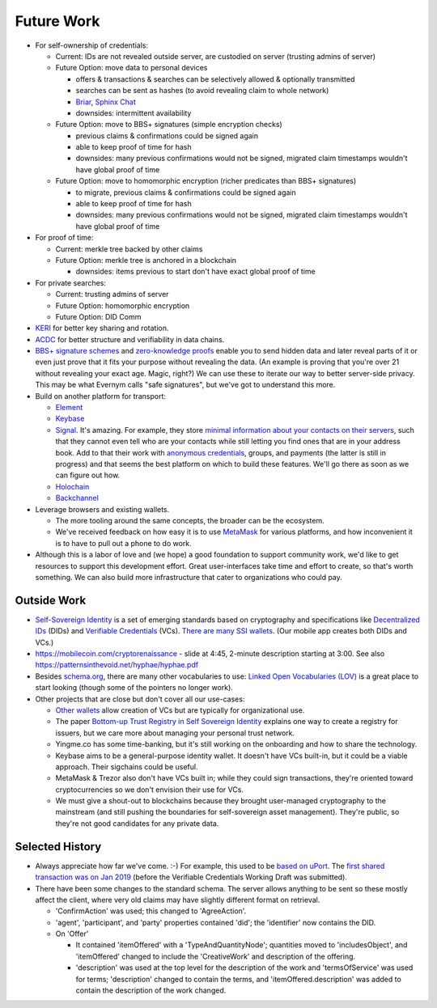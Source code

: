 
Future Work
===========

- For self-ownership of credentials:

  - Current: IDs are not revealed outside server, are custodied on server (trusting admins of server)

  - Future Option: move data to personal devices

    - offers & transactions & searches can be selectively allowed & optionally transmitted

    - searches can be sent as hashes (to avoid revealing claim to whole network)

    - `Briar <https://briarproject.org/>`_, `Sphinx Chat <https://sphinx.chat/>`_

    - downsides: intermittent availability

  - Future Option: move to BBS+ signatures (simple encryption checks)

    - previous claims & confirmations could be signed again

    - able to keep proof of time for hash

    - downsides: many previous confirmations would not be signed, migrated claim timestamps wouldn't have global proof of time

  - Future Option: move to homomorphic encryption (richer predicates than BBS+ signatures)

    - to migrate, previous claims & confirmations could be signed again

    - able to keep proof of time for hash

    - downsides: many previous confirmations would not be signed, migrated claim timestamps wouldn't have global proof of time

- For proof of time:

  - Current: merkle tree backed by other claims

  - Future Option: merkle tree is anchored in a blockchain

    - downsides: items previous to start don't have exact global proof of time

- For private searches:

  - Current: trusting admins of server

  - Future Option: homomorphic encryption

  - Future Option: DID Comm

- `KERI <https://keri.one>`_ for better key sharing and rotation.

- `ACDC <https://trustoverip.github.io/tswg-acdc-specification/draft-ssmith-acdc.html>`_ for better structure and verifiability in data chains.

- `BBS+ signature schemes <https://mattrglobal.github.io/bbs-signatures-spec/>`_ and `zero-knowledge proofs <https://en.wikipedia.org/wiki/Zero-knowledge_proof>`_ enable you to send hidden data and later reveal parts of it or even just prove that it fits your purpose without revealing the data. (An example is proving that you're over 21 without revealing your exact age. Magic, right?) We can use these to iterate our way to better server-side privacy. This may be what Evernym calls "safe signatures", but we've got to understand this more.

- Build on another platform for transport:

  - `Element <https://element.io>`_

  - `Keybase <https://keybase.io>`_

  - `Signal <https://signal.org>`_. It's amazing. For example, they store `minimal information about your contacts on their servers <https://signal.org/blog/private-contact-discovery/>`_, such that they cannot even tell who are your contacts while still letting you find ones that are in your address book. Add to that their work with `anonymous credentials <https://eprint.iacr.org/2019/1416.pdf>`_, groups, and payments (the latter is still in progress) and that seems the best platform on which to build these features. We'll go there as soon as we can figure out how.

  - `Holochain <https://www.holochain.org/>`_

  - `Backchannel <https://www.inkandswitch.com/backchannel/>`_

- Leverage browsers and existing wallets.

  - The more tooling around the same concepts, the broader can be the ecosystem.

  - We've received feedback on how easy it is to use `MetaMask <https://metamask.io/>`_ for various platforms, and how inconvenient it is to have to pull out a phone to do work.

- Although this is a labor of love and (we hope) a good foundation to support community work, we'd like to get resources to support this development effort. Great user-interfaces take time and effort to create, so that's worth something. We can also build more infrastructure that cater to organizations who could pay.


Outside Work
------------

- `Self-Sovereign Identity <https://en.wikipedia.org/wiki/Self-sovereign_identity>`_ is a set of emerging standards based on cryptography and specifications like `Decentralized IDs <https://w3c.github.io/did-core/>`_ (DIDs) and `Verifiable Credentials <https://www.w3.org/TR/vc-data-model/>`_ (VCs). `There are many SSI wallets <https://github.com/Gimly-Blockchain/ssi-wallets>`_. (Our mobile app creates both DIDs and VCs.)

- https://mobilecoin.com/cryptorenaissance - slide at 4:45, 2-minute description starting at 3:00. See also https://patternsinthevoid.net/hyphae/hyphae.pdf


- Besides `schema.org <https://schema.org/>`_, there are many other vocabularies to use: `Linked Open Vocabularies (LOV) <https://lov.linkeddata.es/dataset/lov/>`_ is a great place to start looking (though some of the pointers no longer work).

- Other projects that are close but don't cover all our use-cases:

  - `Other wallets <https://github.com/Gimly-Blockchain/ssi-wallets>`_ allow creation of VCs but are typically for organizational use.

  - The paper `Bottom-up Trust Registry in Self Sovereign Identity <https://arxiv.org/pdf/2208.04624.pdf>`_ explains one way to create a registry for issuers, but we care more about managing your personal trust network.

  - Yingme.co has some time-banking, but it's still working on the onboarding and how to share the technology.

  - Keybase aims to be a general-purpose identity wallet. It doesn't have VCs built-in, but it could be a viable approach. Their sigchains could be useful.

  - MetaMask & Trezor also don't have VCs built in; while they could sign transactions, they're oriented toward cryptocurrencies so we don't envision their use for VCs.

  - We must give a shout-out to blockchains because they brought user-managed cryptography to the mainstream (and still pushing the boundaries for self-sovereign asset management). They're public, so they're not good candidates for any private data.

Selected History
----------------

- Always appreciate how far we've come. :-) For example, this used to be `based on uPort <https://github.com/trentlarson/uport-demo/blob/5c3d7fcb751ad34ed10ebb7adab650b2cfebb7d1/src/components/Welcome.js#L96>`_. The `first shared transaction was on Jan 2019 <https://endorser.ch/reportClaim?claimId=01D25AVGQG1N8E9JNGK7C7DZRD>`_ (before the Verifiable Credentials Working Draft was submitted).

- There have been some changes to the standard schema. The server allows anything to be sent so these mostly affect the client, where very old claims may have slightly different format on retrieval.

  - 'ConfirmAction' was used; this changed to 'AgreeAction'.

  - 'agent', 'participant', and 'party' properties contained 'did'; the 'identifier' now contains the DID.

  - On 'Offer'

    - It contained 'itemOffered' with a 'TypeAndQuantityNode'; quantities moved to 'includesObject', and 'itemOffered' changed to include the 'CreativeWork' and description of the offering.

    - 'description' was used at the top level for the description of the work and 'termsOfService' was used for terms; 'description' changed to contain the terms, and 'itemOffered.description' was added to contain the description of the work changed.
